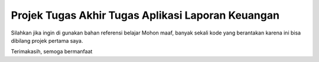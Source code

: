 *******************
Projek Tugas Akhir Tugas Aplikasi Laporan Keuangan
*******************

Silahkan jika ingin di gunakan bahan referensi belajar
Mohon maaf, banyak sekali kode yang berantakan karena ini bisa dibilang projek pertama saya.

Terimakasih, semoga bermanfaat
